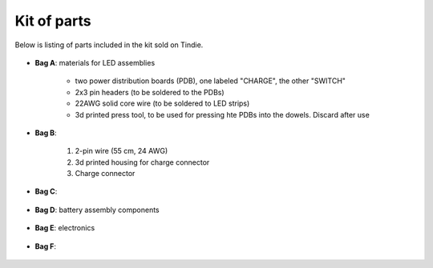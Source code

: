 Kit of parts
============
Below is listing of parts included in the kit sold on Tindie.

.. figure:: images/kit-full.jpg
    :alt: Kit of parts
    :width: 80%

* **Bag A**: materials for LED assemblies

   .. figure:: images/kit-full.jpg
      :alt: Kit of parts
      :width: 80%

   * two power distribution boards (PDB), one labeled "CHARGE", the other "SWITCH"

   * 2x3 pin headers (to be soldered to the PDBs)

   * 22AWG solid core wire (to be soldered to LED strips)

   * 3d printed press tool, to be used for pressing hte PDBs into the dowels. Discard after use


* **Bag B**:

   .. figure:: images/kit-bagB-annotated.png
      :alt: Kit of parts, bag B
      :width: 60%

   1. 2-pin wire (55 cm, 24 AWG)

   2. 3d printed housing for charge connector

   3. Charge connector



* **Bag C**:

  .. figure:: images/kit-bagC-annotated.png
      :alt: Kit of parts, bag C
      :width: 60%

   * Switch

   * 3d printed housing for the switch

   * 2-pin wire (55cm, 20 AWG)

* **Bag D**: battery assembly components


  .. figure:: images/kit-bagD-annotated.png
      :alt: Kit of parts, bag D
      :width: 60%


   1. two 2-pin wires, with JST XH connector

   2.  3d printed spacer, to go between batteries

   3. Two 3d printed spacers to go at the neds of batteries

   4.  4-pin wire (22cm, 22AWG)

   5. black wire, 5.5 cm, 22 AWG

* **Bag E**: electronics


  .. figure:: images/kit-bagE-annotated.png
      :alt: Kit of parts, bag E
      :width: 60%


   1. QT Py ESP32-S2 MCU, preprogrammed

   2. Custom-made POV controller board, containing Inertial Motion Unit, battery
     charge circuit, and more.

   3. Switch  connector board

   4. Two 7-pin  headers


* **Bag F**:

  .. figure:: images/kit-bagF-annotated.png
      :alt: Kit of parts, bag F
      :width: 60%

   * two 3d printed end protectors

   * two foam sleeves

   * two shrink wrap sleeves

   * tennis grip tape
